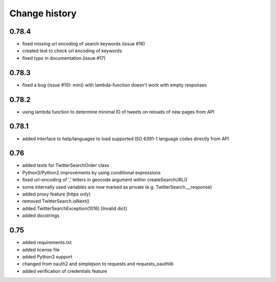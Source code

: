 Change history
**************

0.78.4
######

* fixed missing url encoding of search keywords (issue #16)
* created test to check url encoding of keywords
* fixed typo in documentation (issue #17)

0.78.3
######

* fixed a bug (issue #10): min() with lambda-function doesn't work with empty responses 

0.78.2
######

* using lambda function to determine minimal ID of tweets on reloads of new pages from API

0.78.1
######

* added interface to help/languages to load supported ISO 6391-1 language codes directly from API

0.76
####

* added tests for TwitterSearchOrder class
* Python3/Python2 improvements by using conditional expressions
* fixed url-encoding of ',' letters in geocode argument within createSearchURL()
* some internally used variables are now marked as private (e.g. TwitterSearch.__response) 
* added proxy feature (https only)
* removed TwitterSearch.isNext()
* added TwitterSearchException(1016) [Invalid dict]
* added docstrings

0.75
####

* added requirements.txt
* added license file
* added Python3 support
* changed from oauth2 and simplejson to requests and requests_oauthlib
* added verification of credentials feature
